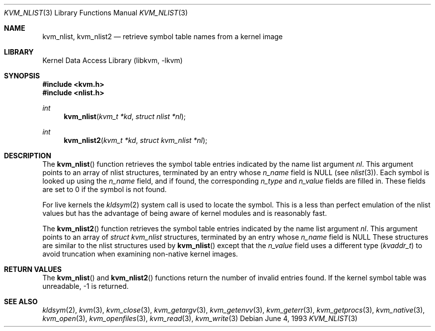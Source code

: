 .\" Copyright (c) 1992, 1993
.\"	The Regents of the University of California.  All rights reserved.
.\"
.\" This code is derived from software developed by the Computer Systems
.\" Engineering group at Lawrence Berkeley Laboratory under DARPA contract
.\" BG 91-66 and contributed to Berkeley.
.\"
.\" Redistribution and use in source and binary forms, with or without
.\" modification, are permitted provided that the following conditions
.\" are met:
.\" 1. Redistributions of source code must retain the above copyright
.\"    notice, this list of conditions and the following disclaimer.
.\" 2. Redistributions in binary form must reproduce the above copyright
.\"    notice, this list of conditions and the following disclaimer in the
.\"    documentation and/or other materials provided with the distribution.
.\" 4. Neither the name of the University nor the names of its contributors
.\"    may be used to endorse or promote products derived from this software
.\"    without specific prior written permission.
.\"
.\" THIS SOFTWARE IS PROVIDED BY THE REGENTS AND CONTRIBUTORS ``AS IS'' AND
.\" ANY EXPRESS OR IMPLIED WARRANTIES, INCLUDING, BUT NOT LIMITED TO, THE
.\" IMPLIED WARRANTIES OF MERCHANTABILITY AND FITNESS FOR A PARTICULAR PURPOSE
.\" ARE DISCLAIMED.  IN NO EVENT SHALL THE REGENTS OR CONTRIBUTORS BE LIABLE
.\" FOR ANY DIRECT, INDIRECT, INCIDENTAL, SPECIAL, EXEMPLARY, OR CONSEQUENTIAL
.\" DAMAGES (INCLUDING, BUT NOT LIMITED TO, PROCUREMENT OF SUBSTITUTE GOODS
.\" OR SERVICES; LOSS OF USE, DATA, OR PROFITS; OR BUSINESS INTERRUPTION)
.\" HOWEVER CAUSED AND ON ANY THEORY OF LIABILITY, WHETHER IN CONTRACT, STRICT
.\" LIABILITY, OR TORT (INCLUDING NEGLIGENCE OR OTHERWISE) ARISING IN ANY WAY
.\" OUT OF THE USE OF THIS SOFTWARE, EVEN IF ADVISED OF THE POSSIBILITY OF
.\" SUCH DAMAGE.
.\"
.\"     @(#)kvm_nlist.3	8.1 (Berkeley) 6/4/93
.\" $FreeBSD$
.\"
.Dd June 4, 1993
.Dt KVM_NLIST 3
.Os
.Sh NAME
.Nm kvm_nlist ,
.Nm kvm_nlist2
.Nd retrieve symbol table names from a kernel image
.Sh LIBRARY
.Lb libkvm
.Sh SYNOPSIS
.In kvm.h
.In nlist.h
.Ft int
.Fn kvm_nlist "kvm_t *kd" "struct nlist *nl"
.Ft int
.Fn kvm_nlist2 "kvm_t *kd" "struct kvm_nlist *nl"
.Sh DESCRIPTION
The
.Fn kvm_nlist
function retrieves the symbol table entries indicated by the name list argument
.Fa \&nl .
This argument points to an array of nlist structures, terminated by
an entry whose
.Fa n_name
field is
.Dv NULL
(see
.Xr nlist 3 ) .
Each symbol is looked up using the
.Fa n_name
field, and if found, the
corresponding
.Fa n_type
and
.Fa n_value
fields are filled in.
These fields are set
to 0 if the symbol is not found.
.Pp
For live kernels the
.Xr kldsym 2
system call is used to locate the symbol.
This is a less than perfect
emulation of the nlist values but has the advantage of being aware of kernel
modules and is reasonably fast.
.Pp
The
.Fn kvm_nlist2
function retrieves the symbol table entries indicated by the name list argument
.Fa \&nl .
This argument points to an array of
.Vt "struct kvm_nlist"
structures,
terminated by an entry whose
.Fa n_name
field is
.Dv NULL
These structures are similar to the nlist structures used by
.Fn kvm_nlist
except that the
.Fa n_value
field uses a different type
.Pq Vt kvaddr_t
to avoid truncation when examining non-native kernel images.
.Sh RETURN VALUES
The
.Fn kvm_nlist
and
.Fn kvm_nlist2
functions return the number of invalid entries found.
If the kernel symbol table was unreadable, -1 is returned.
.Sh SEE ALSO
.Xr kldsym 2 ,
.Xr kvm 3 ,
.Xr kvm_close 3 ,
.Xr kvm_getargv 3 ,
.Xr kvm_getenvv 3 ,
.Xr kvm_geterr 3 ,
.Xr kvm_getprocs 3 ,
.Xr kvm_native 3 ,
.Xr kvm_open 3 ,
.Xr kvm_openfiles 3 ,
.Xr kvm_read 3 ,
.Xr kvm_write 3
